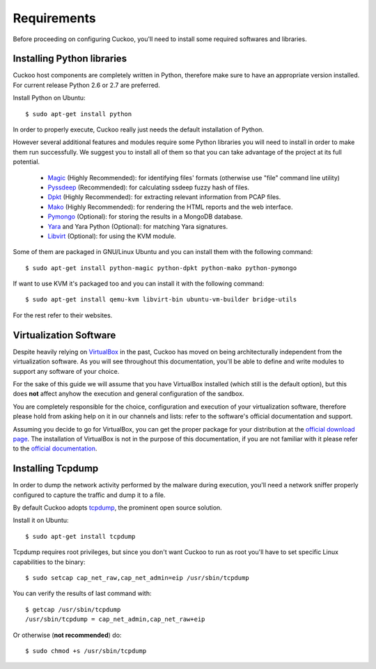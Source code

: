 ============
Requirements
============

Before proceeding on configuring Cuckoo, you'll need to install some required
softwares and libraries.

Installing Python libraries
===========================

Cuckoo host components are completely written in Python, therefore make sure to
have an appropriate version installed. For current release Python 2.6 or 2.7 are
preferred.

Install Python on Ubuntu::

    $ sudo apt-get install python

In order to properly execute, Cuckoo really just needs the default installation
of Python.

However several additional features and modules require some Python libraries
you will need to install in order to make them run successfully.
We suggest you to install all of them so that you can take advantage of the
project at its full potential.

    * `Magic`_ (Highly Recommended): for identifying files' formats (otherwise use "file" command line utility)
    * `Pyssdeep`_ (Recommended): for calculating ssdeep fuzzy hash of files.
    * `Dpkt`_ (Highly Recommended): for extracting relevant information from PCAP files.
    * `Mako`_ (Highly Recommended): for rendering the HTML reports and the web interface.
    * `Pymongo`_ (Optional): for storing the results in a MongoDB database.
    * `Yara`_ and Yara Python (Optional): for matching Yara signatures.
    * `Libvirt`_ (Optional): for using the KVM module.

Some of them are packaged in GNU/Linux Ubuntu and you can install them with the following command::

    $ sudo apt-get install python-magic python-dpkt python-mako python-pymongo

If want to use KVM it's packaged too and you can install it with the following command::

	$ sudo apt-get install qemu-kvm libvirt-bin ubuntu-vm-builder bridge-utils

For the rest refer to their websites.

.. _Magic: http://www.darwinsys.com/file/
.. _Dpkt: http://code.google.com/p/dpkt/
.. _Mako: http://www.makotemplates.org
.. _Pyssdeep: http://code.google.com/p/pyssdeep/
.. _Pymongo: http://pypi.python.org/pypi/pymongo/
.. _Yara: http://code.google.com/p/yara-project/
.. _Libvirt: http://www.libvirt.org

Virtualization Software
=======================

Despite heavily relying on `VirtualBox`_ in the past, Cuckoo has moved on being
architecturally independent from the virtualization software.
As you will see throughout this documentation, you'll be able to define and write
modules to support any software of your choice.

For the sake of this guide we will assume that you have VirtualBox installed
(which still is the default option), but this does **not** affect anyhow the
execution and general configuration of the sandbox.

You are completely responsible for the choice, configuration and execution of
your virtualization software, therefore please hold from asking help on it in our
channels and lists: refer to the software's official documentation and support.

Assuming you decide to go for VirtualBox, you can get the proper package for
your distribution at the `official download page`_.
The installation of VirtualBox is not in the purpose of this documentation, if you
are not familiar with it please refer to the `official documentation`_.

.. _VirtualBox: http://www.virtualbox.org
.. _official download page: https://www.virtualbox.org/wiki/Linux_Downloads
.. _official documentation: https://www.virtualbox.org/wiki/Documentation

Installing Tcpdump
==================

In order to dump the network activity performed by the malware during
execution, you'll need a network sniffer properly configured to capture
the traffic and dump it to a file.

By default Cuckoo adopts `tcpdump`_, the prominent open source solution.

Install it on Ubuntu::

    $ sudo apt-get install tcpdump

Tcpdump requires root privileges, but since you don't want Cuckoo to run as root
you'll have to set specific Linux capabilities to the binary::

    $ sudo setcap cap_net_raw,cap_net_admin=eip /usr/sbin/tcpdump

You can verify the results of last command with::

    $ getcap /usr/sbin/tcpdump 
    /usr/sbin/tcpdump = cap_net_admin,cap_net_raw+eip

Or otherwise (**not recommended**) do::

    $ sudo chmod +s /usr/sbin/tcpdump

.. _tcpdump: http://www.tcpdump.org

